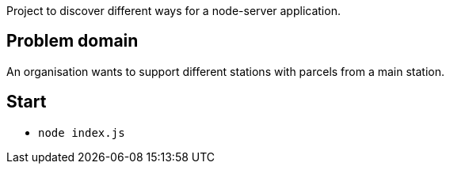 
Project to discover different ways for a node-server application.

== Problem domain ==

An organisation wants to support different stations with parcels from 
a main station.

== Start ==

* ```node index.js```
